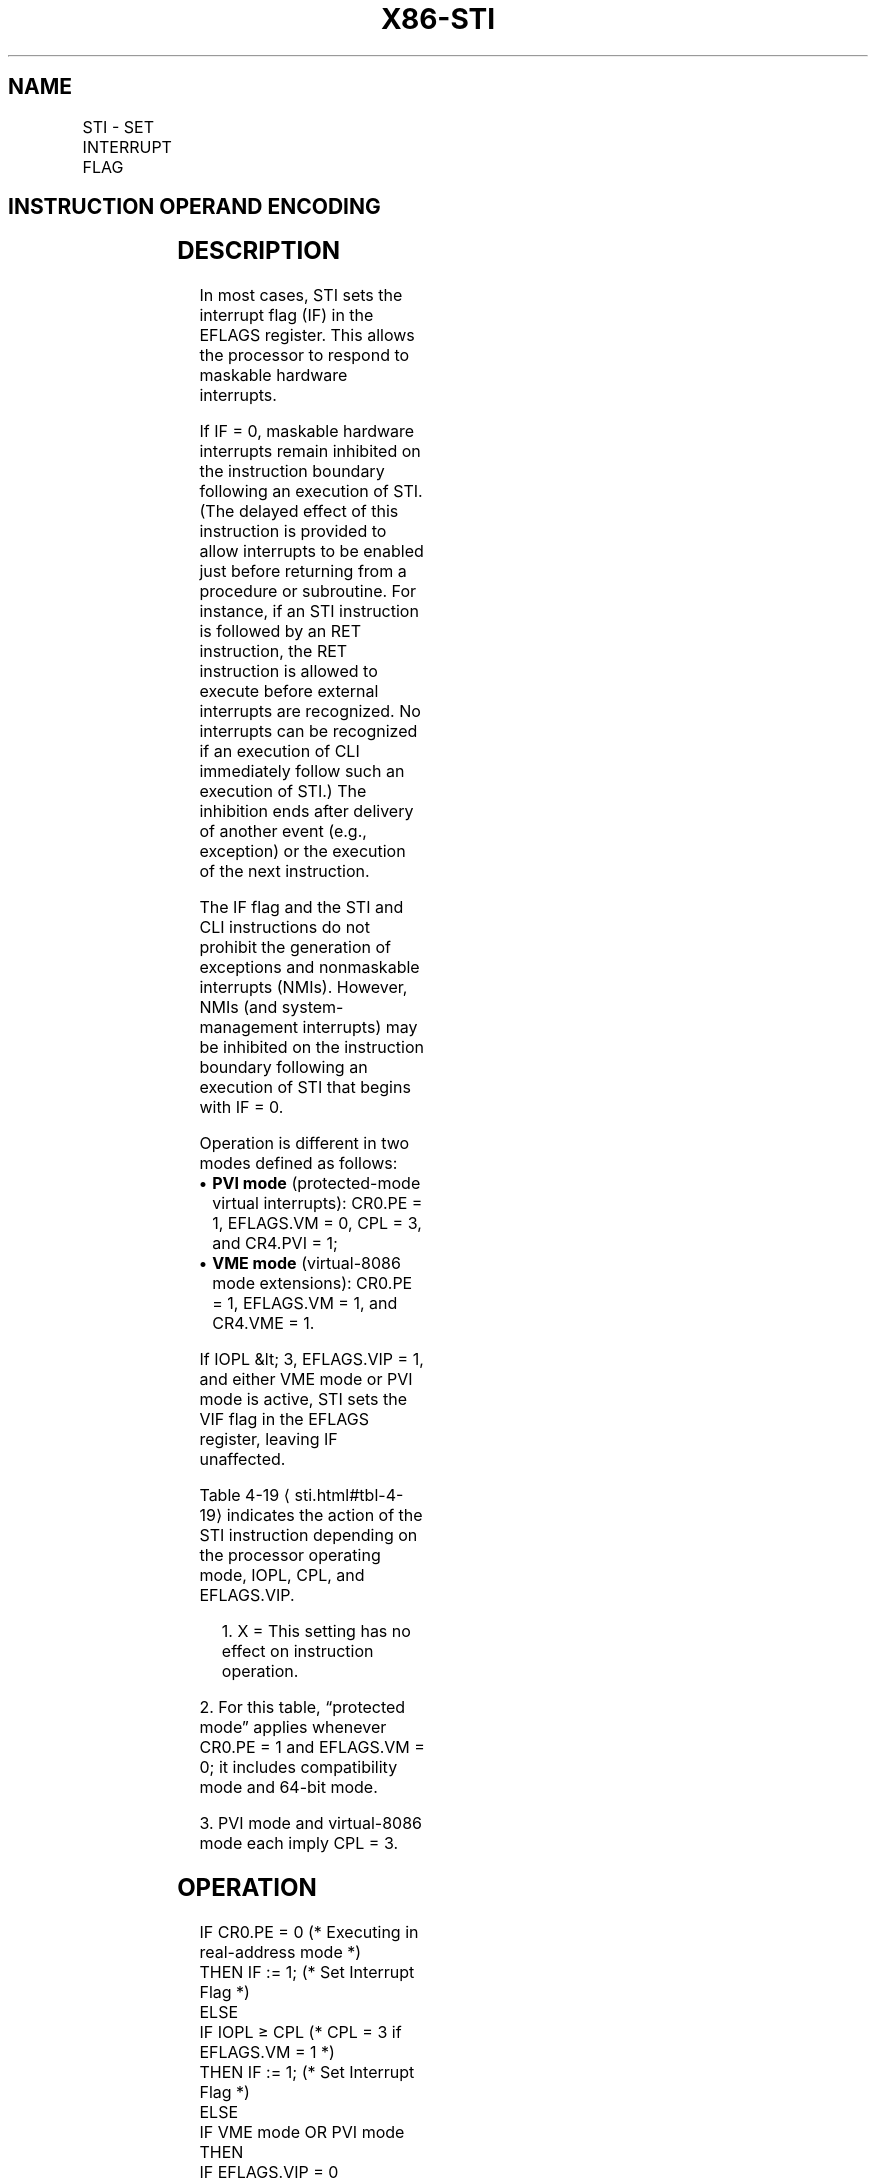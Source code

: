 '\" t
.nh
.TH "X86-STI" "7" "December 2023" "Intel" "Intel x86-64 ISA Manual"
.SH NAME
STI - SET INTERRUPT FLAG
.TS
allbox;
l l l l l l 
l l l l l l .
\fBOpcode\fP	\fBInstruction\fP	\fBOp/En\fP	\fB64-Bit Mode\fP	\fBCompat/Leg Mode\fP	\fBDescription\fP
FB	STI	ZO	Valid	Valid	T{
Set interrupt flag; external, maskable interrupts enabled at the end of the next instruction.
T}
.TE

.SH INSTRUCTION OPERAND ENCODING
.TS
allbox;
l l l l l 
l l l l l .
\fBOp/En\fP	\fBOperand 1\fP	\fBOperand 2\fP	\fBOperand 3\fP	\fBOperand 4\fP
ZO	N/A	N/A	N/A	N/A
.TE

.SH DESCRIPTION
In most cases, STI sets the interrupt flag (IF) in the EFLAGS register.
This allows the processor to respond to maskable hardware interrupts.

.PP
If IF = 0, maskable hardware interrupts remain inhibited on the
instruction boundary following an execution of STI. (The delayed effect
of this instruction is provided to allow interrupts to be enabled just
before returning from a procedure or subroutine. For instance, if an STI
instruction is followed by an RET instruction, the RET instruction is
allowed to execute before external interrupts are recognized. No
interrupts can be recognized if an execution of CLI immediately follow
such an execution of STI.) The inhibition ends after delivery of another
event (e.g., exception) or the execution of the next instruction.

.PP
The IF flag and the STI and CLI instructions do not prohibit the
generation of exceptions and nonmaskable interrupts (NMIs). However,
NMIs (and system-management interrupts) may be inhibited on the
instruction boundary following an execution of STI that begins with IF =
0.

.PP
Operation is different in two modes defined as follows:
.IP \(bu 2
\fBPVI mode\fP (protected-mode virtual interrupts): CR0.PE = 1,
EFLAGS.VM = 0, CPL = 3, and CR4.PVI = 1;
.IP \(bu 2
\fBVME mode\fP (virtual-8086 mode extensions): CR0.PE = 1, EFLAGS.VM =
1, and CR4.VME = 1.

.PP
If IOPL &lt; 3, EFLAGS.VIP = 1, and either VME mode or PVI mode is
active, STI sets the VIF flag in the EFLAGS register, leaving IF
unaffected.

.PP
Table 4-19
\[la]sti.html#tbl\-4\-19\[ra] indicates the action of the STI
instruction depending on the processor operating mode, IOPL, CPL, and
EFLAGS.VIP.

.PP
.RS

.PP
1\&. X = This setting has no effect on instruction operation.

.RE

.PP
2\&. For this table, “protected mode” applies whenever CR0.PE = 1 and
EFLAGS.VM = 0; it includes compatibility mode and 64-bit mode.

.PP
3\&. PVI mode and virtual-8086 mode each imply CPL = 3.

.SH OPERATION
.EX
IF CR0.PE = 0 (* Executing in real-address mode *)
    THEN IF := 1; (* Set Interrupt Flag *)
    ELSE
        IF IOPL ≥ CPL (* CPL = 3 if EFLAGS.VM = 1 *)
            THEN IF := 1; (* Set Interrupt Flag *)
            ELSE
                IF VME mode OR PVI mode
                    THEN
                        IF EFLAGS.VIP = 0
                            THEN VIF := 1; (* Set Virtual Interrupt Flag *)
                            ELSE #GP(0);
                        FI;
                    ELSE #GP(0);
                FI;
        FI;
FI;
.EE

.SH FLAGS AFFECTED
Either the IF flag or the VIF flag is set to 1. Other flags are
unaffected.

.SH PROTECTED MODE EXCEPTIONS
.TS
allbox;
l l 
l l .
\fB\fP	\fB\fP
#GP(0)	T{
If CPL is greater than IOPL and PVI mode is not active.
T}
	T{
If CPL is greater than IOPL and EFLAGS.VIP = 1.
T}
#UD	If the LOCK prefix is used.
.TE

.SH REAL-ADDRESS MODE EXCEPTIONS
.TS
allbox;
l l 
l l .
\fB\fP	\fB\fP
#UD	If the LOCK prefix is used.
.TE

.SH VIRTUAL-8086 MODE EXCEPTIONS
.TS
allbox;
l l 
l l .
\fB\fP	\fB\fP
#GP(0)	T{
If IOPL is less than 3 and VME mode is not active.
T}
	T{
If IOPL is less than 3 and EFLAGS.VIP = 1.
T}
#UD	If the LOCK prefix is used.
.TE

.SH COMPATIBILITY MODE EXCEPTIONS
Same exceptions as in protected mode.

.SH 64-BIT MODE EXCEPTIONS
Same exceptions as in protected mode.

.SH COLOPHON
This UNOFFICIAL, mechanically-separated, non-verified reference is
provided for convenience, but it may be
incomplete or
broken in various obvious or non-obvious ways.
Refer to Intel® 64 and IA-32 Architectures Software Developer’s
Manual
\[la]https://software.intel.com/en\-us/download/intel\-64\-and\-ia\-32\-architectures\-sdm\-combined\-volumes\-1\-2a\-2b\-2c\-2d\-3a\-3b\-3c\-3d\-and\-4\[ra]
for anything serious.

.br
This page is generated by scripts; therefore may contain visual or semantical bugs. Please report them (or better, fix them) on https://github.com/MrQubo/x86-manpages.
